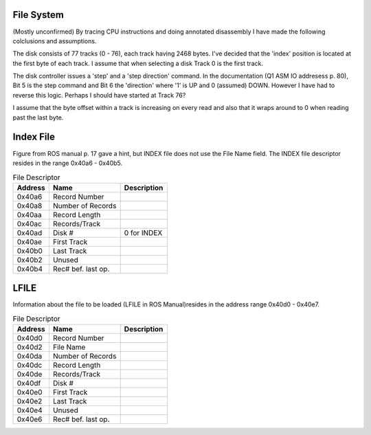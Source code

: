 

File System
===========
(Mostly unconfirmed)
By tracing CPU instructions and doing annotated disassembly I have
made the following colclusions and assumptions.

The disk consists of 77 tracks (0 - 76), each track having 2468 bytes. I've
decided that the 'index' position is located at the first byte of each
track. I assume that when selecting a disk Track 0 is the first track.

The disk controller issues a 'step' and a 'step direction' command.
In the documentation (Q1 ASM IO addresess p. 80), Bit 5 is the step command
and Bit 6 the 'direction' where  '1' is UP and 0 (assumed) DOWN. However
I have had to reverse this logic. Perhaps I should have started at Track 76?

I assume that the byte offset within a track is increasing on every read and
also that it wraps around to 0 when reading past the last byte.



Index File
==========
Figure from ROS manual p. 17 gave a hint, but INDEX file does not
use the File Name field. The INDEX file descriptor resides in
the range 0x40a6 - 0x40b5.

.. list-table:: File Descriptor
   :header-rows: 1

   * - Address
     - Name
     - Description
   * - 0x40a6
     - Record Number
     -
   * - 0x40a8
     - Number of Records
     -
   * - 0x40aa
     - Record Length
     -
   * - 0x40ac
     - Records/Track
     -
   * - 0x40ad
     - Disk #
     - 0 for INDEX
   * - 0x40ae
     - First Track
     -
   * - 0x40b0
     - Last Track
     -
   * - 0x40b2
     - Unused
     -
   * - 0x40b4
     - Rec# bef. last op.
     -


LFILE
=====

Information about the file to be loaded (LFILE in ROS Manual)resides in
the address range 0x40d0 - 0x40e7.

.. list-table:: File Descriptor
   :header-rows: 1

   * - Address
     - Name
     - Description
   * - 0x40d0
     - Record Number
     -
   * - 0x40d2
     - File Name
     -
   * - 0x40da
     - Number of Records
     -
   * - 0x40dc
     - Record Length
     -
   * - 0x40de
     - Records/Track
     -
   * - 0x40df
     - Disk #
     -
   * - 0x40e0
     - First Track
     -
   * - 0x40e2
     - Last Track
     -
   * - 0x40e4
     - Unused
     -
   * - 0x40e6
     - Rec# bef. last op.
     -
